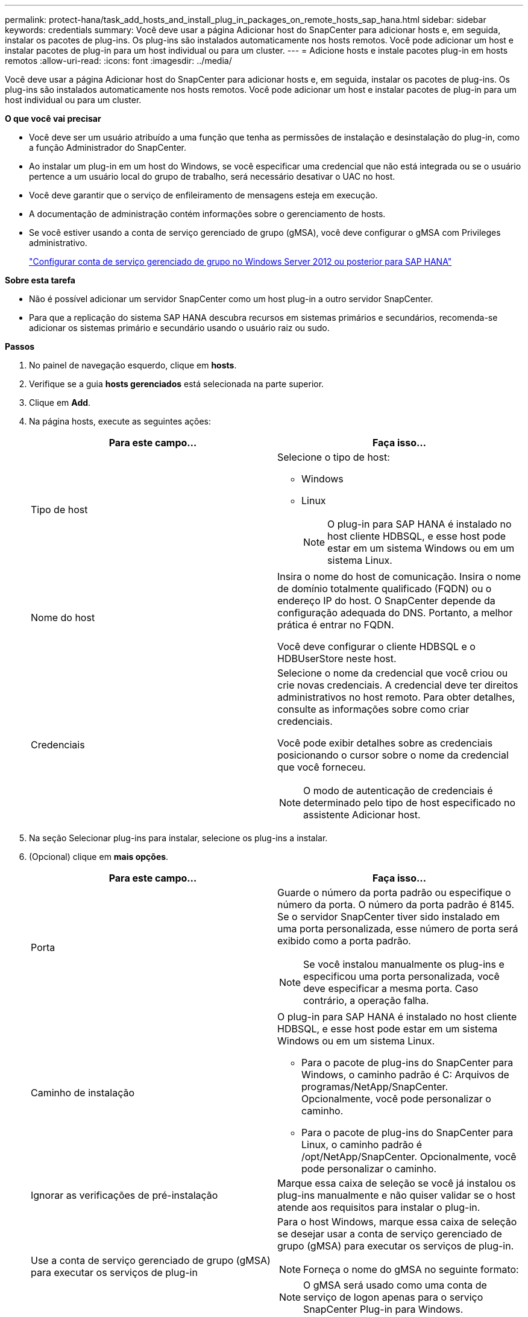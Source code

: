 ---
permalink: protect-hana/task_add_hosts_and_install_plug_in_packages_on_remote_hosts_sap_hana.html 
sidebar: sidebar 
keywords: credentials 
summary: Você deve usar a página Adicionar host do SnapCenter para adicionar hosts e, em seguida, instalar os pacotes de plug-ins. Os plug-ins são instalados automaticamente nos hosts remotos. Você pode adicionar um host e instalar pacotes de plug-in para um host individual ou para um cluster. 
---
= Adicione hosts e instale pacotes plug-in em hosts remotos
:allow-uri-read: 
:icons: font
:imagesdir: ../media/


[role="lead"]
Você deve usar a página Adicionar host do SnapCenter para adicionar hosts e, em seguida, instalar os pacotes de plug-ins. Os plug-ins são instalados automaticamente nos hosts remotos. Você pode adicionar um host e instalar pacotes de plug-in para um host individual ou para um cluster.

*O que você vai precisar*

* Você deve ser um usuário atribuído a uma função que tenha as permissões de instalação e desinstalação do plug-in, como a função Administrador do SnapCenter.
* Ao instalar um plug-in em um host do Windows, se você especificar uma credencial que não está integrada ou se o usuário pertence a um usuário local do grupo de trabalho, será necessário desativar o UAC no host.
* Você deve garantir que o serviço de enfileiramento de mensagens esteja em execução.
* A documentação de administração contém informações sobre o gerenciamento de hosts.
* Se você estiver usando a conta de serviço gerenciado de grupo (gMSA), você deve configurar o gMSA com Privileges administrativo.
+
link:../protect-hana/task_configure_gMSA_on_windows_server_2012_or_later.html["Configurar conta de serviço gerenciado de grupo no Windows Server 2012 ou posterior para SAP HANA"^]



*Sobre esta tarefa*

* Não é possível adicionar um servidor SnapCenter como um host plug-in a outro servidor SnapCenter.
* Para que a replicação do sistema SAP HANA descubra recursos em sistemas primários e secundários, recomenda-se adicionar os sistemas primário e secundário usando o usuário raiz ou sudo.


*Passos*

. No painel de navegação esquerdo, clique em *hosts*.
. Verifique se a guia *hosts gerenciados* está selecionada na parte superior.
. Clique em *Add*.
. Na página hosts, execute as seguintes ações:
+
|===
| Para este campo... | Faça isso... 


 a| 
Tipo de host
 a| 
Selecione o tipo de host:

** Windows
** Linux
+

NOTE: O plug-in para SAP HANA é instalado no host cliente HDBSQL, e esse host pode estar em um sistema Windows ou em um sistema Linux.





 a| 
Nome do host
 a| 
Insira o nome do host de comunicação. Insira o nome de domínio totalmente qualificado (FQDN) ou o endereço IP do host. O SnapCenter depende da configuração adequada do DNS. Portanto, a melhor prática é entrar no FQDN.

Você deve configurar o cliente HDBSQL e o HDBUserStore neste host.



 a| 
Credenciais
 a| 
Selecione o nome da credencial que você criou ou crie novas credenciais. A credencial deve ter direitos administrativos no host remoto. Para obter detalhes, consulte as informações sobre como criar credenciais.

Você pode exibir detalhes sobre as credenciais posicionando o cursor sobre o nome da credencial que você forneceu.


NOTE: O modo de autenticação de credenciais é determinado pelo tipo de host especificado no assistente Adicionar host.

|===
. Na seção Selecionar plug-ins para instalar, selecione os plug-ins a instalar.
. (Opcional) clique em *mais opções*.
+
|===
| Para este campo... | Faça isso... 


 a| 
Porta
 a| 
Guarde o número da porta padrão ou especifique o número da porta. O número da porta padrão é 8145. Se o servidor SnapCenter tiver sido instalado em uma porta personalizada, esse número de porta será exibido como a porta padrão.


NOTE: Se você instalou manualmente os plug-ins e especificou uma porta personalizada, você deve especificar a mesma porta. Caso contrário, a operação falha.



 a| 
Caminho de instalação
 a| 
O plug-in para SAP HANA é instalado no host cliente HDBSQL, e esse host pode estar em um sistema Windows ou em um sistema Linux.

** Para o pacote de plug-ins do SnapCenter para Windows, o caminho padrão é C: Arquivos de programas/NetApp/SnapCenter. Opcionalmente, você pode personalizar o caminho.
** Para o pacote de plug-ins do SnapCenter para Linux, o caminho padrão é /opt/NetApp/SnapCenter. Opcionalmente, você pode personalizar o caminho.




 a| 
Ignorar as verificações de pré-instalação
 a| 
Marque essa caixa de seleção se você já instalou os plug-ins manualmente e não quiser validar se o host atende aos requisitos para instalar o plug-in.



 a| 
Use a conta de serviço gerenciado de grupo (gMSA) para executar os serviços de plug-in
 a| 
Para o host Windows, marque essa caixa de seleção se desejar usar a conta de serviço gerenciado de grupo (gMSA) para executar os serviços de plug-in.


NOTE: Forneça o nome do gMSA no seguinte formato:


NOTE: O gMSA será usado como uma conta de serviço de logon apenas para o serviço SnapCenter Plug-in para Windows.

|===
. Clique em *Enviar*.
+
Se você não tiver selecionado a caixa de seleção Ignorar pré-verificações, o host será validado para verificar se o host atende aos requisitos para a instalação do plug-in. O espaço em disco, a RAM, a versão do PowerShell, a versão do .NET, a localização (para plug-ins do Windows) e a versão Java (para plug-ins do Linux) são validados de acordo com os requisitos mínimos. Se os requisitos mínimos não forem cumpridos, são apresentadas mensagens de erro ou de aviso adequadas.

+
Se o erro estiver relacionado ao espaço em disco ou à RAM, você pode atualizar o arquivo web.config localizado no NetApp SnapCenter para modificar os valores padrão. Se o erro estiver relacionado a outros parâmetros, você deve corrigir o problema.

+

NOTE: Em uma configuração de HA, se você estiver atualizando o arquivo web.config, será necessário atualizar o arquivo em ambos os nós.

. Se o tipo de host for Linux, verifique a impressão digital e clique em *Confirm and Submit*.
+
Em uma configuração de cluster, você deve verificar a impressão digital de cada um dos nós no cluster.

+

NOTE: A verificação de impressões digitais é obrigatória mesmo que o mesmo host tenha sido adicionado anteriormente ao SnapCenter e a impressão digital tenha sido confirmada.

. Monitorize o progresso da instalação.
+
Os arquivos de log específicos da instalação estão localizados em /custom_location/SnapCenter/logs.


